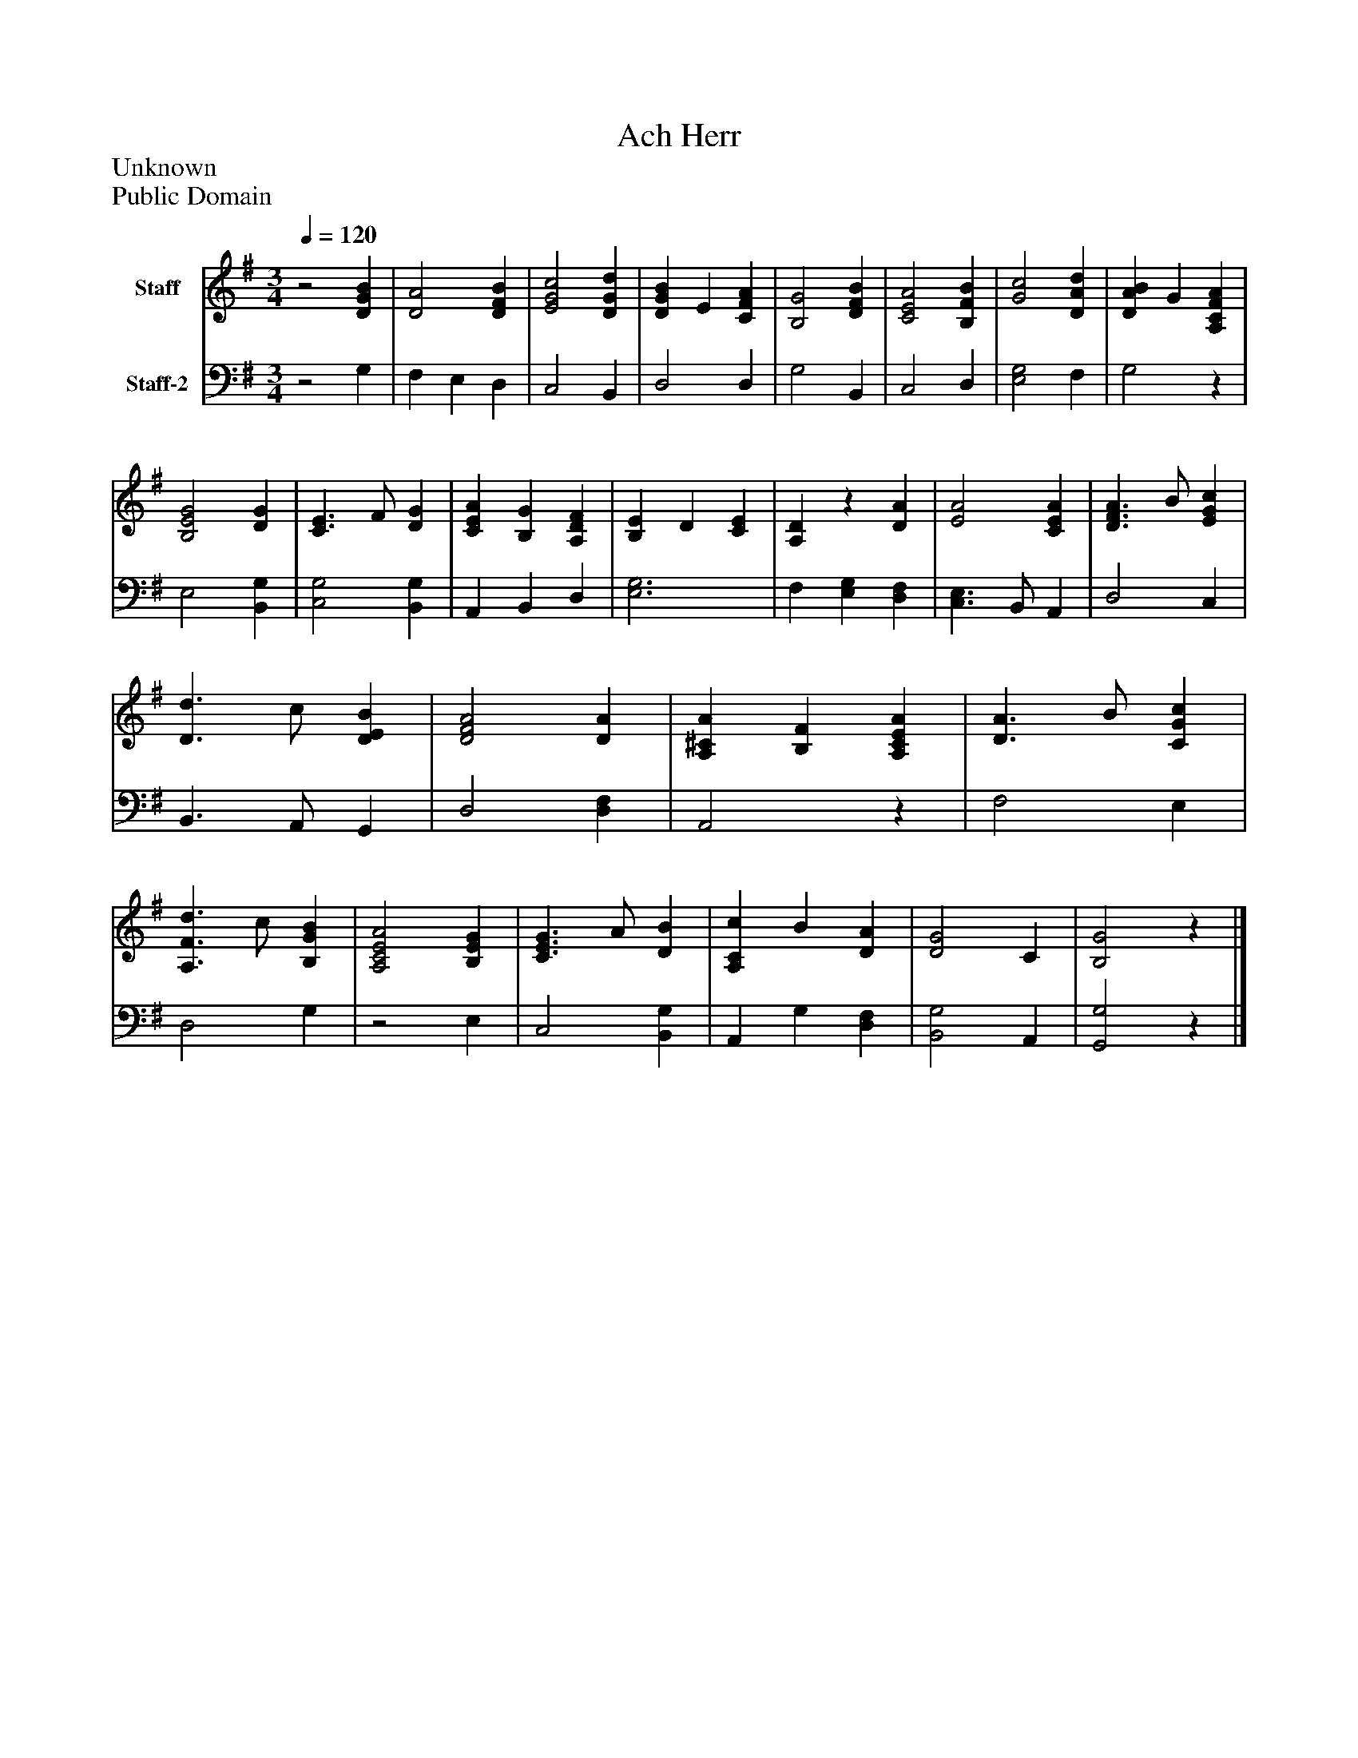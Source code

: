 %%abc-creator mxml2abc 1.4
%%abc-version 2.0
%%continueall true
%%titletrim true
%%titleformat A-1 T C1, Z-1, S-1
X: 0
T: Ach Herr
Z: Unknown
Z: Public Domain
L: 1/4
M: 3/4
Q: 1/4=120
V: P1 name="Staff"
%%MIDI program 1 19
V: P2 name="Staff-2"
%%MIDI program 2 19
K: G
[V: P1] z2 [DGB] | [D2A2] [DFB] | [E2G2c2] [DGd] | [DGB] E [CFA] | [B,2G2] [DFB] | [C2E2A2] [B,FB] | [G2c2] [DAd] | [DAB] G [A,CFA] | [B,2E2G2] [DG] | [C3/E3/] F/ [DG] | [CEA] [B,G] [A,DF] | [B,E] D [CE] | [A,D]z [DA] | [E2A2] [CEA] | [D3/F3/A3/] B/ [EGc] | [D3/d3/] c/ [DEB] | [D2F2A2] [DA] | [A,^CA] [B,F] [A,CEA] | [D3/A3/] B/ [CGc] | [A,3/F3/d3/] c/ [B,GB] | [A,2C2E2A2] [B,EG] | [C3/E3/G3/] A/ [DB] | [A,Cc] B [DA] | [D2G2] C | [B,2G2]z|]
[V: P2] z2 G, | F, E, D, | C,2 B,, | D,2 D, | G,2 B,, | C,2 D, | [E,2G,2] F, | G,2z | E,2 [B,,G,] | [C,2G,2] [B,,G,] | A,, B,, D, | [E,3G,3] | F, [E,G,] [D,F,] | [C,3/E,3/] B,,/ A,, | D,2 C, | B,,3/ A,,/ G,, | D,2 [D,F,] | A,,2z | F,2 E, | D,2 G, |z2 E, | C,2 [B,,G,] | A,, G, [D,F,] | [B,,2G,2] A,, | [G,,2G,2]z|]

